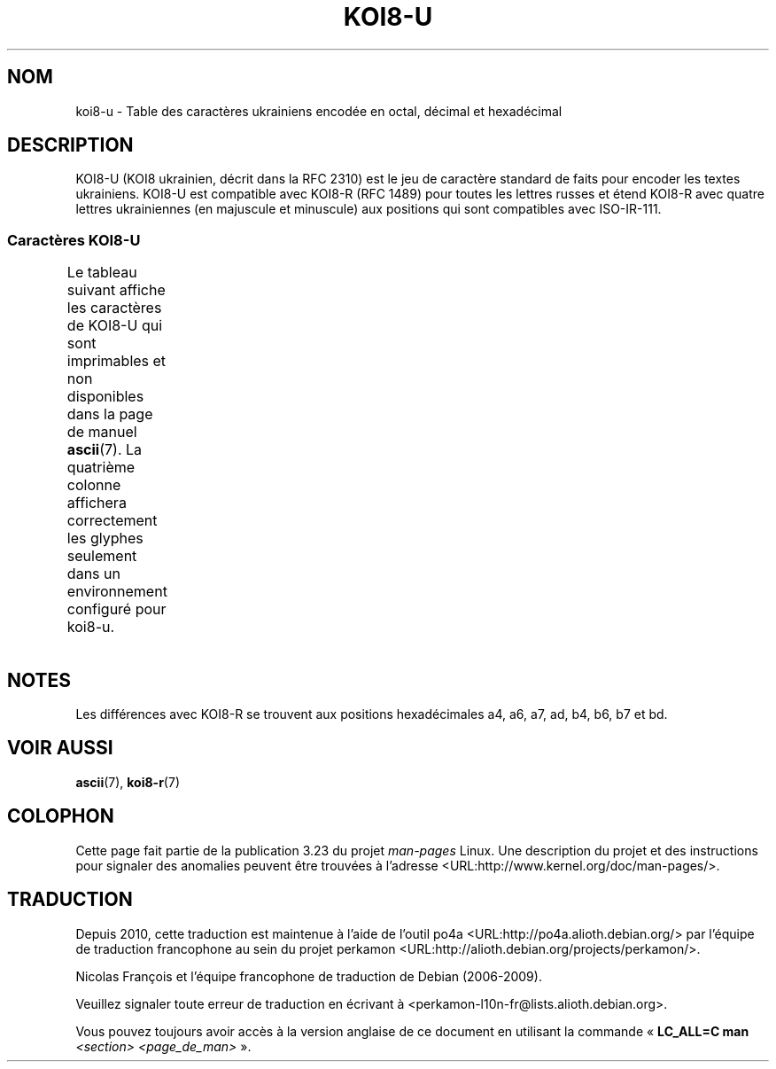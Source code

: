 .\" t -*- coding:  KOI8-U -*-
.\" Copyright 2009  Lefteris Dimitroulakis <edimitro at tee.gr>
.\"
.\" This is free documentation; you can redistribute it and/or
.\" modify it under the terms of the GNU General Public License as
.\" published by the Free Software Foundation; either version 2 of
.\" the License, or (at your option) any later version.
.\"
.\" The GNU General Public License's references to "object code"
.\" and "executables" are to be interpreted as the output of any
.\" document formatting or typesetting system, including
.\" intermediate and printed output.
.\"
.\" This manual is distributed in the hope that it will be useful,
.\" but WITHOUT ANY WARRANTY; without even the implied warranty of
.\" MERCHANTABILITY or FITNESS FOR A PARTICULAR PURPOSE.  See the
.\" GNU General Public License for more details.
.\"
.\" You should have received a copy of the GNU General Public
.\" License along with this manual; if not, write to the Free
.\" Software Foundation, Inc., 59 Temple Place, Suite 330, Boston, MA 02111,
.\" USA.
.\"
.\" 2009-01-15, mtk, Some edits
.\"
.\"*******************************************************************
.\"
.\" This file was generated with po4a. Translate the source file.
.\"
.\"*******************************************************************
.TH KOI8\-U 7 "15 janvier 2009" Linux "Manuel du programmeur Linux"
.nh
.SH NOM
koi8\-u \- Table des caractères ukrainiens encodée en octal, décimal et
hexadécimal
.SH DESCRIPTION
KOI8\-U (KOI8 ukrainien, décrit dans la RFC\ 2310) est le jeu de caractère
standard de faits pour encoder les textes ukrainiens. KOI8\-U est compatible
avec KOI8\-R (RFC\ 1489) pour toutes les lettres russes et étend KOI8\-R avec
quatre lettres ukrainiennes (en majuscule et minuscule) aux positions qui
sont compatibles avec ISO\-IR\-111.
.SS "Caractères KOI8\-U"
Le tableau suivant affiche les caractères de KOI8\-U qui sont imprimables et
non disponibles dans la page de manuel \fBascii\fP(7). La quatrième colonne
affichera correctement les glyphes seulement dans un environnement configuré
pour koi8\-u.
.TS
l l l c lp-1.
Oct	Déc	Hex	Car.	Description
_
200	128	80	─	FILET HORIZONTAL FIN
201	129	81	│	FILET VERTICAL FIN
202	130	82	┌	FILET FIN VERS LE BAS ET VERS LA DROITE
203	131	83	┐	FILET FIN VERS LE BAS ET VERS LA GAUCHE
204	132	84	└	FILET FIN VERS LE HAUT ET VERS LA DROITE
205	133	85	┘	FILET FIN VERS LE HAUT ET VERS LA GAUCHE
206	134	86	├	FILET FIN VERTICAL ET VERS LA DROITE
207	135	87	┤	FILET FIN VERTICAL ET VERS LA GAUCHE
210	136	88	┬	FILET FIN VERS LE BAS ET HORIZONTAL
211	137	89	┴	FILET FIN VERS LE HAUT ET HORIZONTAL
212	138	8a	┼	FILET FIN VERTICAL ET HORIZONTAL
213	139	8b	▀	MOITIÉ SUPÉRIEURE DE PAVÉ
214	140	8c	▄	MOITIÉ INFÉRIEURE DE PAVÉ
215	141	8d	█	PAVÉ PLEIN
216	142	8e	▌	MOITIÉ GAUCHE DE PAVÉ
217	143	8f	▐	MOITIÉ DROITE DE PAVÉ
220	144	90	░	OMBRE LÉGÈRE
221	145	91	▒	OMBRE MOYENNE
222	146	92	▓	OMBRE FONCÉE
223	147	93	⌠	MOITIÉ SUPÉRIEURE D'INTÉGRALE
224	148	94	■	CARRÉ NOIR
225	149	95	∙	OPÉRATEUR PUCE
226	150	96	√	RACINE CARRÉE
227	151	97	≈	PRESQUE ÉGAL À
230	152	98	≤	PLUS PETIT OU ÉGAL À
231	153	99	≥	PLUS GRAND OU ÉGAL À
232	154	9a	\ 	ESSPACE INSÉCABLE
233	155	9b	⌡	MOITIÉ INFÉRIEURE D'INTÉGRALE
234	156	9c	°	SYMBOLE DEGRÉ
235	157	9d	²	EXPOSANT DEUX
236	158	9e	·	POINT MÉDIAN
237	159	9f	÷	SIGNE DIVISION
240	160	a0	═	FILET DOUBLE HORIZONTAL
241	161	a1	║	FILET DOUBLE VERTICAL
242	162	a2	╒	FILET SIMPLE VERS LE BAS ET DOUBLE VERS LA DROITE
243	163	a3	ё	LETTRE MINUSCULE CYRILLIQUE IO
244	164	a4	є	LETTRE MINUSCULE CYRILLIQUE UKRAINIENNE IÉ
245	165	a5	╔	FILET DOUBLE VERS LE BAS ET VERS LA DROITE
246	166	a6	і	LETTRE MINUSCULE CYRILLIQUE I BIÉLORUSSE\-UKRAINIEN
247	167	a7	ї	LETTRE MINUSCULE CYRILLIQUE YI (ukrainien)
250	168	a8	╗	FILET DOUBLE VERS LE BAS ET VERS LA GAUCHE
251	169	a9	╘	FILET SIMPLE VERS LE HAUT ET DOUBLE VERS LA DROITE
252	170	aa	╙	FILET DOUBLE VERS LE HAUT ET SIMPLE VERS LA DROITE
253	171	ab	╚	FILET DOUBLE VERS LE HAUT ET VERS LA DROITE
254	172	ac	╛	FILET SIMPLE VERS LE HAUT ET DOUBLE VERS LA GAUCHE
255	173	ad	ґ	LETTRE MINUSCULE CYRILLIQUE GUÉ HAMPÉ
256	174	ae	╝	FILET DOUBLE VERS LE HAUT ET VERS LA GAUCHE
257	175	af	╞	FILET VERTICAL SIMPLE ET DROIT DOUBLE
260	176	b0	╟	FILET VERTICAL DOUBLE ET DROIT SIMPLE
261	177	b1	╠	FILET DOUBLE VERTICAL ET VERS LA DROITE
262	178	b2	╡	FILET VERTICAL SIMPLE ET GAUCHE DOUBLE
263	179	b3	Ё	LETTRE MAJUSCULE CYRILLIQUE IO
264	180	b4	Є	LETTRE MAJUSCULE CYRILLIQUE IÉ UKRAINIEN
265	181	b5	╣	FILET DOUBLE VERTICAL ET VERS LA GAUCHE
266	182	b6	І	LETTRE MAJUSCULE CYRILLIQUE I BIÉLORUSSE\-UKRAINIEN
267	183	b7	Ї	LETTRE MAJUSCULE CYRILLIQUE YI (ukrainien)
270	184	b8	╦	FILET DOUBLE VERS LE BAS ET HORIZONTAL
271	185	b9	╧	FILET VERS LE HAUT SIMPLE ET HORIZONTAL DOUBLE
272	186	ba	╨	FILET VERS LE HAUT DOUBLE ET HORIZONTAL SIMPLE
273	187	bb	╩	FILET DOUBLE VERS LE HAUT ET HORIZONTAL
274	188	bc	╪	FILET VERTICAL SIMPLE ET HORIZONTAL DOUBLE
275	189	bd	Ґ	LETTRE MAJUSCULE CYRILLIQUE GUÉ HAMPÉ
276	190	be	╬	FILET DOUBLE VERTICAL ET HORIZONTAL
277	191	bf	©	SYMBOLE COPYRIGHT
300	192	c0	ю	LETTRE MINUSCULE CYRILLIQUE IOU
301	193	c1	а	LETTRE MINUSCULE CYRILLIQUE A
302	194	c2	б	LETTRE MINUSCULE CYRILLIQUE BÉ
303	195	c3	ц	LETTRE MINUSCULE CYRILLIQUE TSÉ
304	196	c4	д	LETTRE MINUSCULE CYRILLIQUE DÉ
305	197	c5	е	LETTRE MINUSCULE CYRILLIQUE IÉ
306	198	c6	ф	LETTRE MINUSCULE CYRILLIQUE EFFE
307	199	c7	г	LETTRE MINUSCULE CYRILLIQUE GUÉ
310	200	c8	х	LETTRE MINUSCULE CYRILLIQUE KHA
311	201	c9	и	LETTRE MINUSCULE CYRILLIQUE I
312	202	ca	й	LETTRE MINUSCULE CYRILLIQUE I BREF
313	203	cb	к	LETTRE MINUSCULE CYRILLIQUE KA
314	204	cc	л	LETTRE MINUSCULE CYRILLIQUE ELLE
315	205	cd	м	LETTRE MINUSCULE CYRILLIQUE EMME
316	206	ce	н	LETTRE MINUSCULE CYRILLIQUE ENNE
317	207	cf	о	LETTRE MINUSCULE CYRILLIQUE O
320	208	d0	п	LETTRE MINUSCULE CYRILLIQUE PÉ
321	209	d1	я	LETTRE MINUSCULE CYRILLIQUE IA
322	210	d2	р	LETTRE MINUSCULE CYRILLIQUE ERRE
323	211	d3	с	LETTRE MINUSCULE CYRILLIQUE ESSE
324	212	d4	т	LETTRE MINUSCULE CYRILLIQUE TÉ
325	213	d5	у	LETTRE MINUSCULE CYRILLIQUE OU
326	214	d6	ж	LETTRE MINUSCULE CYRILLIQUE JÉ
327	215	d7	в	LETTRE MINUSCULE CYRILLIQUE VÉ
330	216	d8	ь	LETTRE MINUSCULE CYRILLIQUE SIGNE MOU
331	217	d9	ы	LETTRE MINUSCULE CYRILLIQUE YÉROU
332	218	da	з	LETTRE MINUSCULE CYRILLIQUE ZÉ
333	219	db	ш	LETTRE MINUSCULE CYRILLIQUE CHA
334	219	dc	э	LETTRE MINUSCULE CYRILLIQUE É
335	220	dd	щ	LETTRE MINUSCULE CYRILLIQUE CHTCHA
336	221	de	ч	LETTRE MINUSCULE CYRILLIQUE TCHÉ
337	222	df	ъ	LETTRE MINUSCULE CYRILLIQUE SIGNE DUR
340	223	e0	Ю	LETTRE MAJUSCULE CYRILLIQUE IOU
341	224	e1	А	LETTRE MAJUSCULE CYRILLIQUE A
342	225	e2	Б	LETTRE MAJUSCULE CYRILLIQUE BÉ
343	226	e3	Ц	LETTRE MAJUSCULE CYRILLIQUE TSÉ
344	227	e4	Д	LETTRE MAJUSCULE CYRILLIQUE DÉ
345	228	e5	Е	LETTRE MAJUSCULE CYRILLIQUE IÉ
346	229	e6	Ф	LETTRE MAJUSCULE CYRILLIQUE EFFE
347	230	e7	Г	LETTRE MAJUSCULE CYRILLIQUE GUÉ
350	231	e8	Х	LETTRE MAJUSCULE CYRILLIQUE KHA
351	232	e9	И	LETTRE MAJUSCULE CYRILLIQUE I
352	233	ea	Й	LETTRE MAJUSCULE CYRILLIQUE I BREF
353	234	eb	К	LETTRE MAJUSCULE CYRILLIQUE KA
354	235	ec	Л	LETTRE MAJUSCULE CYRILLIQUE ELLE
355	236	ed	М	LETTRE MAJUSCULE CYRILLIQUE EMME
356	237	ee	Н	LETTRE MAJUSCULE CYRILLIQUE ENNE
357	238	ef	О	LETTRE MAJUSCULE CYRILLIQUE O
360	239	f0	П	LETTRE MAJUSCULE CYRILLIQUE PÉ
361	240	f1	Я	LETTRE MAJUSCULE CYRILLIQUE IA
362	241	f2	Р	LETTRE MAJUSCULE CYRILLIQUE ERRE
363	242	f3	С	LETTRE MAJUSCULE CYRILLIQUE ESSE
364	243	f4	Т	LETTRE MAJUSCULE CYRILLIQUE TÉ
365	244	f5	У	LETTRE MAJUSCULE CYRILLIQUE OU
366	245	f6	Ж	LETTRE MAJUSCULE CYRILLIQUE JÉ
367	246	f7	В	LETTRE MAJUSCULE CYRILLIQUE VÉ
370	247	f8	Ь	LETTRE MAJUSCULE CYRILLIQUE SIGNE MOU
371	248	f9	Ы	LETTRE MAJUSCULE CYRILLIQUE YÉROU
372	249	fa	З	LETTRE MAJUSCULE CYRILLIQUE ZÉ
373	250	fb	Ш	LETTRE MAJUSCULE CYRILLIQUE CHA
374	251	fc	Э	LETTRE MAJUSCULE CYRILLIQUE É
375	252	fd	Щ	LETTRE MAJUSCULE CYRILLIQUE CHTCHA
376	253	fe	Ч	LETTRE MAJUSCULE CYRILLIQUE TCHÉ
377	254	ff	Ъ	LETTRE MAJUSCULE CYRILLIQUE SIGNE DUR
.TE
.SH NOTES
Les différences avec KOI8\-R se trouvent aux positions hexadécimales a4, a6,
a7, ad, b4, b6, b7 et bd.
.SH "VOIR AUSSI"
\fBascii\fP(7), \fBkoi8\-r\fP(7)
.SH COLOPHON
Cette page fait partie de la publication 3.23 du projet \fIman\-pages\fP
Linux. Une description du projet et des instructions pour signaler des
anomalies peuvent être trouvées à l'adresse
<URL:http://www.kernel.org/doc/man\-pages/>.
.SH TRADUCTION
Depuis 2010, cette traduction est maintenue à l'aide de l'outil
po4a <URL:http://po4a.alioth.debian.org/> par l'équipe de
traduction francophone au sein du projet perkamon
<URL:http://alioth.debian.org/projects/perkamon/>.
.PP
Nicolas François et l'équipe francophone de traduction de Debian\ (2006-2009).
.PP
Veuillez signaler toute erreur de traduction en écrivant à
<perkamon\-l10n\-fr@lists.alioth.debian.org>.
.PP
Vous pouvez toujours avoir accès à la version anglaise de ce document en
utilisant la commande
«\ \fBLC_ALL=C\ man\fR \fI<section>\fR\ \fI<page_de_man>\fR\ ».

